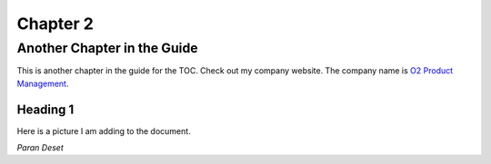.. Chapter2:

Chapter 2
=========

Another Chapter in the Guide
----------------------------

This is another chapter in the guide for the TOC.
Check out my company website. The company name is `O2 Product Management <http://www.o2pm.com>`_.

Heading 1
*********
Here is a picture I am adding to the document.

.. image:: stars.jpg

*Paran Deset*

